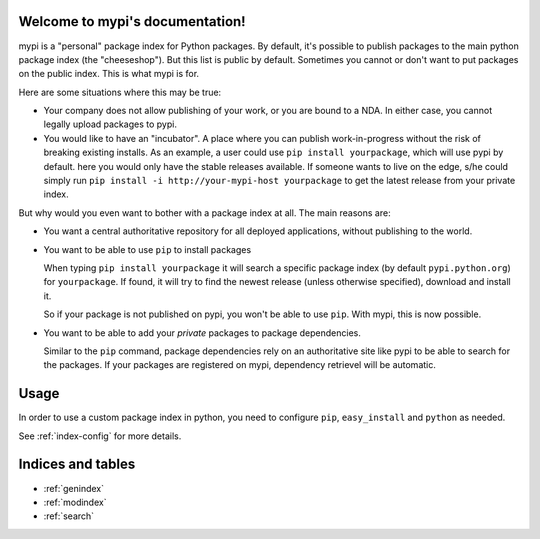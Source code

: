 .. mypi documentation master file, created by
   sphinx-quickstart on Tue Nov 22 13:13:02 2011.
   You can adapt this file completely to your liking, but it should at least
   contain the root `toctree` directive.

Welcome to mypi's documentation!
================================

.. Contents:
   .. toctree::
      :maxdepth: 2

mypi is a "personal" package index for Python packages. By default, it's
possible to publish packages to the main python package index (the
"cheeseshop"). But this list is public by default. Sometimes you cannot or
don't want to put packages on the public index. This is what mypi is for.

Here are some situations where this may be true:

- Your company does not allow publishing of your work, or you are bound to a
  NDA. In either case, you cannot legally upload packages to pypi.

- You would like to have an "incubator". A place where you can publish
  work-in-progress without the risk of breaking existing installs. As an
  example, a user could use ``pip install yourpackage``, which will use pypi
  by default. here you would only have the stable releases available. If
  someone wants to live on the edge, s/he could simply run ``pip install -i
  http://your-mypi-host yourpackage`` to get the latest release from your
  private index.

But why would you even want to bother with a package index at all. The main
reasons are:

- You want a central authoritative repository for all deployed applications,
  without publishing to the world.

- You want to be able to use ``pip`` to install packages

  When typing ``pip install yourpackage`` it will search a specific package
  index (by default ``pypi.python.org``) for ``yourpackage``. If found, it
  will try to find the newest release (unless otherwise specified), download
  and install it.

  So if your package is not published on pypi, you won't be able to use
  ``pip``. With mypi, this is now possible.

- You want to be able to add your *private* packages to package dependencies.

  Similar to the ``pip`` command, package dependencies rely on an
  authoritative site like pypi to be able to search for the packages. If your
  packages are registered on mypi, dependency retrievel will be automatic.

Usage
=====

In order to use a custom package index in python, you need to configure
``pip``, ``easy_install`` and ``python`` as needed.

See :ref:`index-config` for more details.

Indices and tables
==================

* :ref:`genindex`
* :ref:`modindex`
* :ref:`search`


